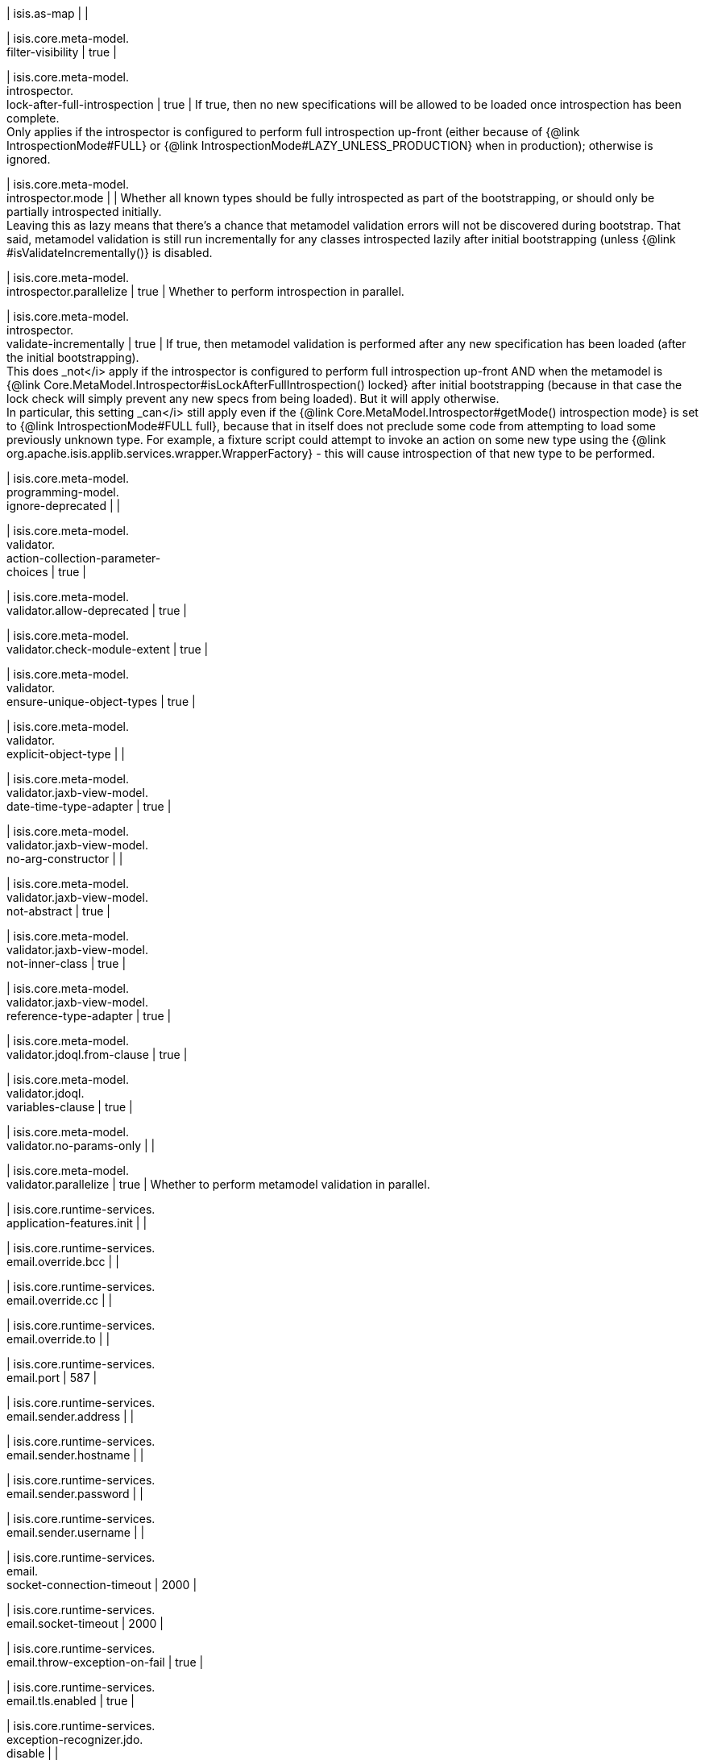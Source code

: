 | isis.as-map
| 
| 

| isis.core.meta-model. +
filter-visibility
|  true
| 

| isis.core.meta-model. +
introspector. +
lock-after-full-introspection
|  true
|  If true, then no new specifications will be allowed to be loaded once introspection has been complete.  +
 Only applies if the introspector is configured to perform full introspection up-front (either because of {@link IntrospectionMode#FULL} or {@link IntrospectionMode#LAZY_UNLESS_PRODUCTION} when in production); otherwise is ignored. 

| isis.core.meta-model. +
introspector.mode
| 
|  Whether all known types should be fully introspected as part of the bootstrapping, or should only be partially introspected initially.  +
 Leaving this as lazy means that there's a chance that metamodel validation errors will not be discovered during bootstrap.  That said, metamodel validation is still run incrementally for any classes introspected lazily after initial bootstrapping (unless {@link #isValidateIncrementally()} is disabled. 

| isis.core.meta-model. +
introspector.parallelize
|  true
|  Whether to perform introspection in parallel.

| isis.core.meta-model. +
introspector. +
validate-incrementally
|  true
|  If true, then metamodel validation is performed after any new specification has been loaded (after the initial bootstrapping).  +
 This does _not</i> apply if the introspector is configured to perform full introspection up-front AND when the metamodel is {@link Core.MetaModel.Introspector#isLockAfterFullIntrospection() locked} after initial bootstrapping (because in that case the lock check will simply prevent any new specs from being loaded). But it will apply otherwise.   +
In particular, this setting _can</i> still apply even if the {@link Core.MetaModel.Introspector#getMode() introspection mode} is set to {@link IntrospectionMode#FULL full}, because that in itself does not preclude some code from attempting to load some previously unknown type.  For example, a fixture script could attempt to invoke an action on some new type using the {@link org.apache.isis.applib.services.wrapper.WrapperFactory} - this will cause introspection of that new type to be performed. 

| isis.core.meta-model. +
programming-model. +
ignore-deprecated
| 
| 

| isis.core.meta-model. +
validator. +
action-collection-parameter- +
choices
|  true
| 

| isis.core.meta-model. +
validator.allow-deprecated
|  true
| 

| isis.core.meta-model. +
validator.check-module-extent
|  true
| 

| isis.core.meta-model. +
validator. +
ensure-unique-object-types
|  true
| 

| isis.core.meta-model. +
validator. +
explicit-object-type
| 
| 

| isis.core.meta-model. +
validator.jaxb-view-model. +
date-time-type-adapter
|  true
| 

| isis.core.meta-model. +
validator.jaxb-view-model. +
no-arg-constructor
| 
| 

| isis.core.meta-model. +
validator.jaxb-view-model. +
not-abstract
|  true
| 

| isis.core.meta-model. +
validator.jaxb-view-model. +
not-inner-class
|  true
| 

| isis.core.meta-model. +
validator.jaxb-view-model. +
reference-type-adapter
|  true
| 

| isis.core.meta-model. +
validator.jdoql.from-clause
|  true
| 

| isis.core.meta-model. +
validator.jdoql. +
variables-clause
|  true
| 

| isis.core.meta-model. +
validator.no-params-only
| 
| 

| isis.core.meta-model. +
validator.parallelize
|  true
|  Whether to perform metamodel validation in parallel.

| isis.core.runtime-services. +
application-features.init
| 
| 

| isis.core.runtime-services. +
email.override.bcc
| 
| 

| isis.core.runtime-services. +
email.override.cc
| 
| 

| isis.core.runtime-services. +
email.override.to
| 
| 

| isis.core.runtime-services. +
email.port
|  587
| 

| isis.core.runtime-services. +
email.sender.address
| 
| 

| isis.core.runtime-services. +
email.sender.hostname
| 
| 

| isis.core.runtime-services. +
email.sender.password
| 
| 

| isis.core.runtime-services. +
email.sender.username
| 
| 

| isis.core.runtime-services. +
email. +
socket-connection-timeout
|  2000
| 

| isis.core.runtime-services. +
email.socket-timeout
|  2000
| 

| isis.core.runtime-services. +
email.throw-exception-on-fail
|  true
| 

| isis.core.runtime-services. +
email.tls.enabled
|  true
| 

| isis.core.runtime-services. +
exception-recognizer.jdo. +
disable
| 
| 

| isis.core.runtime-services. +
repository-service. +
disable-auto-flush
| 
|  Normally any queries are automatically preceded by flushing pending executions.  +
 This key allows this behaviour to be disabled.  +
     Originally introduced as part of ISIS-1134 (fixing memory leaks in the objectstore)     where it was found that the autoflush behaviour was causing a (now unrepeatable)     data integrity error (see <a href="https://issues.apache.org/jira/browse/ISIS-1134?focusedCommentId=14500638&page=com.atlassian.jira.plugin.system.issuetabpanels:comment-tabpanel#comment-14500638">ISIS-1134 comment</a>, in the isis-module-security.     However, that this could be circumvented by removing the call to flush().     We don't want to break existing apps that might rely on this behaviour, on the     other hand we want to fix the memory leak.  Adding this configuration property     seems the most prudent way forward. 

| isis.core.runtime-services. +
translation.po.mode
| 
| 

| isis.core.runtime.locale
| 
|  Set to override {@link Locale#getDefault()}

| isis.isis-settings
| 
| 

| isis.timezone
| 
| 

| isis.value.format
| 
| 

| isis.value.money.currency
| 
| 

| isis.core.meta-model. +
validator.mixins-only
|  true
| 

| isis.core.meta-model. +
validator. +
service-actions-only
|  true
| 

